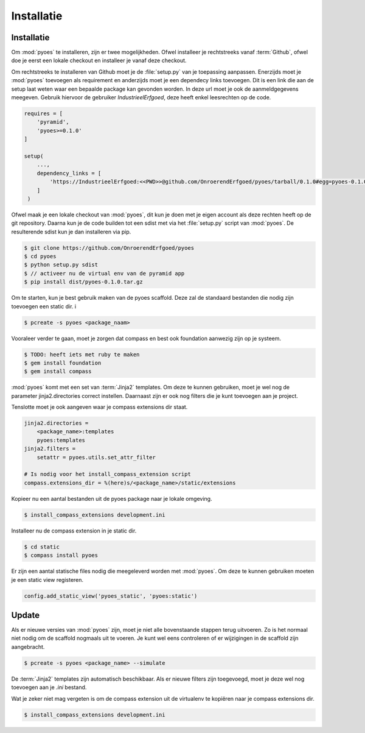 ===========
Installatie
===========

Installatie
===========

Om :mod:`pyoes` te installeren, zijn er twee mogelijkheden. Ofwel installeer
je rechtstreeks vanaf :term:`Github`, ofwel doe je eerst een lokale checkout
en installeer je vanaf deze checkout.

Om rechtstreeks te installeren van Github moet je de :file:`setup.py` van
je toepassing aanpassen. Enerzijds moet je :mod:`pyoes` toevoegen 
als requirement en anderzijds moet je een dependecy links toevoegen. Dit is
een link die aan de setup laat weten waar een bepaalde package kan gevonden 
worden. In deze url moet je ook de aanmeldgegevens meegeven. Gebruik hiervoor
de gebruiker *IndustrieelErfgoed*, deze heeft enkel leesrechten op de code.

.. code-block:: python

    requires = [                                                                    
        'pyramid',
        'pyoes>=0.1.0'
    ]

    setup(
        ...,
        dependency_links = [                                                      
            'https://IndustrieelErfgoed:<<PWD>>@github.com/OnroerendErfgoed/pyoes/tarball/0.1.0#egg=pyoes-0.1.0'
        ]
     )   


Ofwel maak je een lokale checkout van :mod:`pyoes`, dit kun je doen 
met je eigen account als deze rechten heeft op de git repository. Daarna kun 
je de code builden tot een sdist met via het :file:`setup.py` script van 
:mod:`pyoes`. De resulterende sdist kun je dan installeren via pip.

.. code-block:: bash

    $ git clone https://github.com/OnroerendErfgoed/pyoes
    $ cd pyoes
    $ python setup.py sdist
    $ // activeer nu de virtual env van de pyramid app
    $ pip install dist/pyoes-0.1.0.tar.gz

Om te starten, kun je best gebruik maken van de pyoes scaffold. Deze zal de 
standaard bestanden die nodig zijn toevoegen een static dir. i

.. code-block:: bash

    $ pcreate -s pyoes <package_naam>

Vooraleer verder te gaan, moet je zorgen dat compass en best ook foundation 
aanwezig zijn op je systeem.

.. code-block:: bash

    $ TODO: heeft iets met ruby te maken
    $ gem install foundation 
    $ gem install compass

:mod:`pyoes` komt met een set van :term:`Jinja2` templates. Om deze te kunnen gebruiken, 
moet je wel nog de parameter jinja2.directories correct instellen. Daarnaast 
zijn er ook nog filters die je kunt toevoegen aan je project.

Tenslotte moet je ook aangeven waar je compass extensions dir staat.

.. code-block:: ini

    jinja2.directories = 
        <package_name>:templates
        pyoes:templates
    jinja2.filters = 
        setattr = pyoes.utils.set_attr_filter

    # Is nodig voor het install_compass_extension script
    compass.extensions_dir = %(here)s/<package_name>/static/extensions

Kopieer nu een aantal bestanden uit de pyoes package naar je lokale omgeving.

.. code-block:: bash

    $ install_compass_extensions development.ini

Installeer nu de compass extension in je static dir.

.. code-block:: bash

    $ cd static
    $ compass install pyoes

Er zijn een aantal statische files nodig die meegeleverd worden met :mod:`pyoes`. 
Om deze te kunnen gebruiken moeten je een static view registeren.

.. code-block:: python

    config.add_static_view('pyoes_static', 'pyoes:static')

Update
======

Als er nieuwe versies van :mod:`pyoes` zijn, moet je niet alle bovenstaande 
stappen terug uitvoeren. Zo is het normaal niet nodig om de scaffold nogmaals 
uit te voeren. Je kunt wel eens controleren of er wijzigingen in de scaffold 
zijn aangebracht.

.. code-block:: bash

    $ pcreate -s pyoes <package_name> --simulate

De :term:`Jinja2` templates zijn automatisch beschikbaar. Als er nieuwe filters zijn 
toegevoegd, moet je deze wel nog toevoegen aan je `.ini` bestand.

Wat je zeker niet mag vergeten is om de compass extension uit de virtualenv te
kopiëren naar je compass extensions dir.

.. code-block:: bash

    $ install_compass_extensions development.ini
